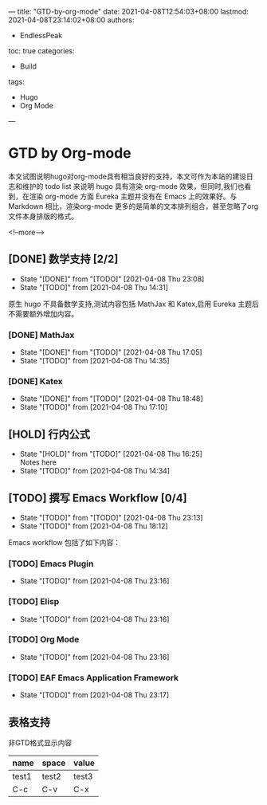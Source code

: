 ---
title: "GTD-by-org-mode"
date: 2021-04-08T12:54:03+08:00
lastmod: 2021-04-08T23:14:02+08:00
authors:
  - EndlessPeak
toc: true
categories:
    - Build
tags:
    - Hugo
    - Org Mode
---

* GTD by Org-mode

本文试图说明hugo对org-mode具有相当良好的支持，本文可作为本站的建设日志和维护的 todo list 来说明 hugo 具有渲染 org-mode 效果，但同时,我们也看到，在渲染 org-mode 方面 Eureka 主题并没有在 Emacs 上的效果好。与 Markdown 相比，渲染org-mode 更多的是简单的文本排列组合，甚至忽略了org文件本身排版的格式。

<!--more-->

** [DONE] 数学支持 [2/2]

   - State "[DONE]"     from "[TODO]"     [2021-04-08 Thu 23:08]
   - State "[TODO]"     from              [2021-04-08 Thu 14:31]
   
   

   原生 hugo 不具备数学支持,测试内容包括 MathJax 和 Katex,启用 Eureka 主题后不需要额外增加内容。

*** [DONE] MathJax

    - State "[DONE]"     from "[TODO]"     [2021-04-08 Thu 17:05]
    - State "[TODO]"     from              [2021-04-08 Thu 14:35]
*** [DONE] Katex

    - State "[DONE]"     from "[TODO]"     [2021-04-08 Thu 18:48]
    - State "[TODO]"     from              [2021-04-08 Thu 17:10]
    
** [HOLD] 行内公式 

   - State "[HOLD]"      from "[TODO]"     [2021-04-08 Thu 16:25] \\
     Notes here
   - State "[TODO]"      from 		       [2021-04-08 Thu 14:34]

** [TODO] 撰写 Emacs Workflow [0/4]

   - State "[TODO]"      from "[TODO]"     [2021-04-08 Thu 23:13]
   - State "[TODO]"      from              [2021-04-08 Thu 18:12]

   Emacs workflow 包括了如下内容：

*** [TODO] Emacs Plugin

    - State "[TODO]"     from              [2021-04-08 Thu 23:16]
    
*** [TODO] Elisp

    - State "[TODO]"     from              [2021-04-08 Thu 23:16]
    
*** [TODO] Org Mode

    - State "[TODO]"     from              [2021-04-08 Thu 23:16]
    
*** [TODO] EAF  Emacs Application Framework

    - State "[TODO]"     from              [2021-04-08 Thu 23:17]
    

** 表格支持

非GTD格式显示内容

| name  | space | value |
|-------+-------+-------|
| test1 | test2 | test3 |
| C-c   | C-v   | C-x   |


